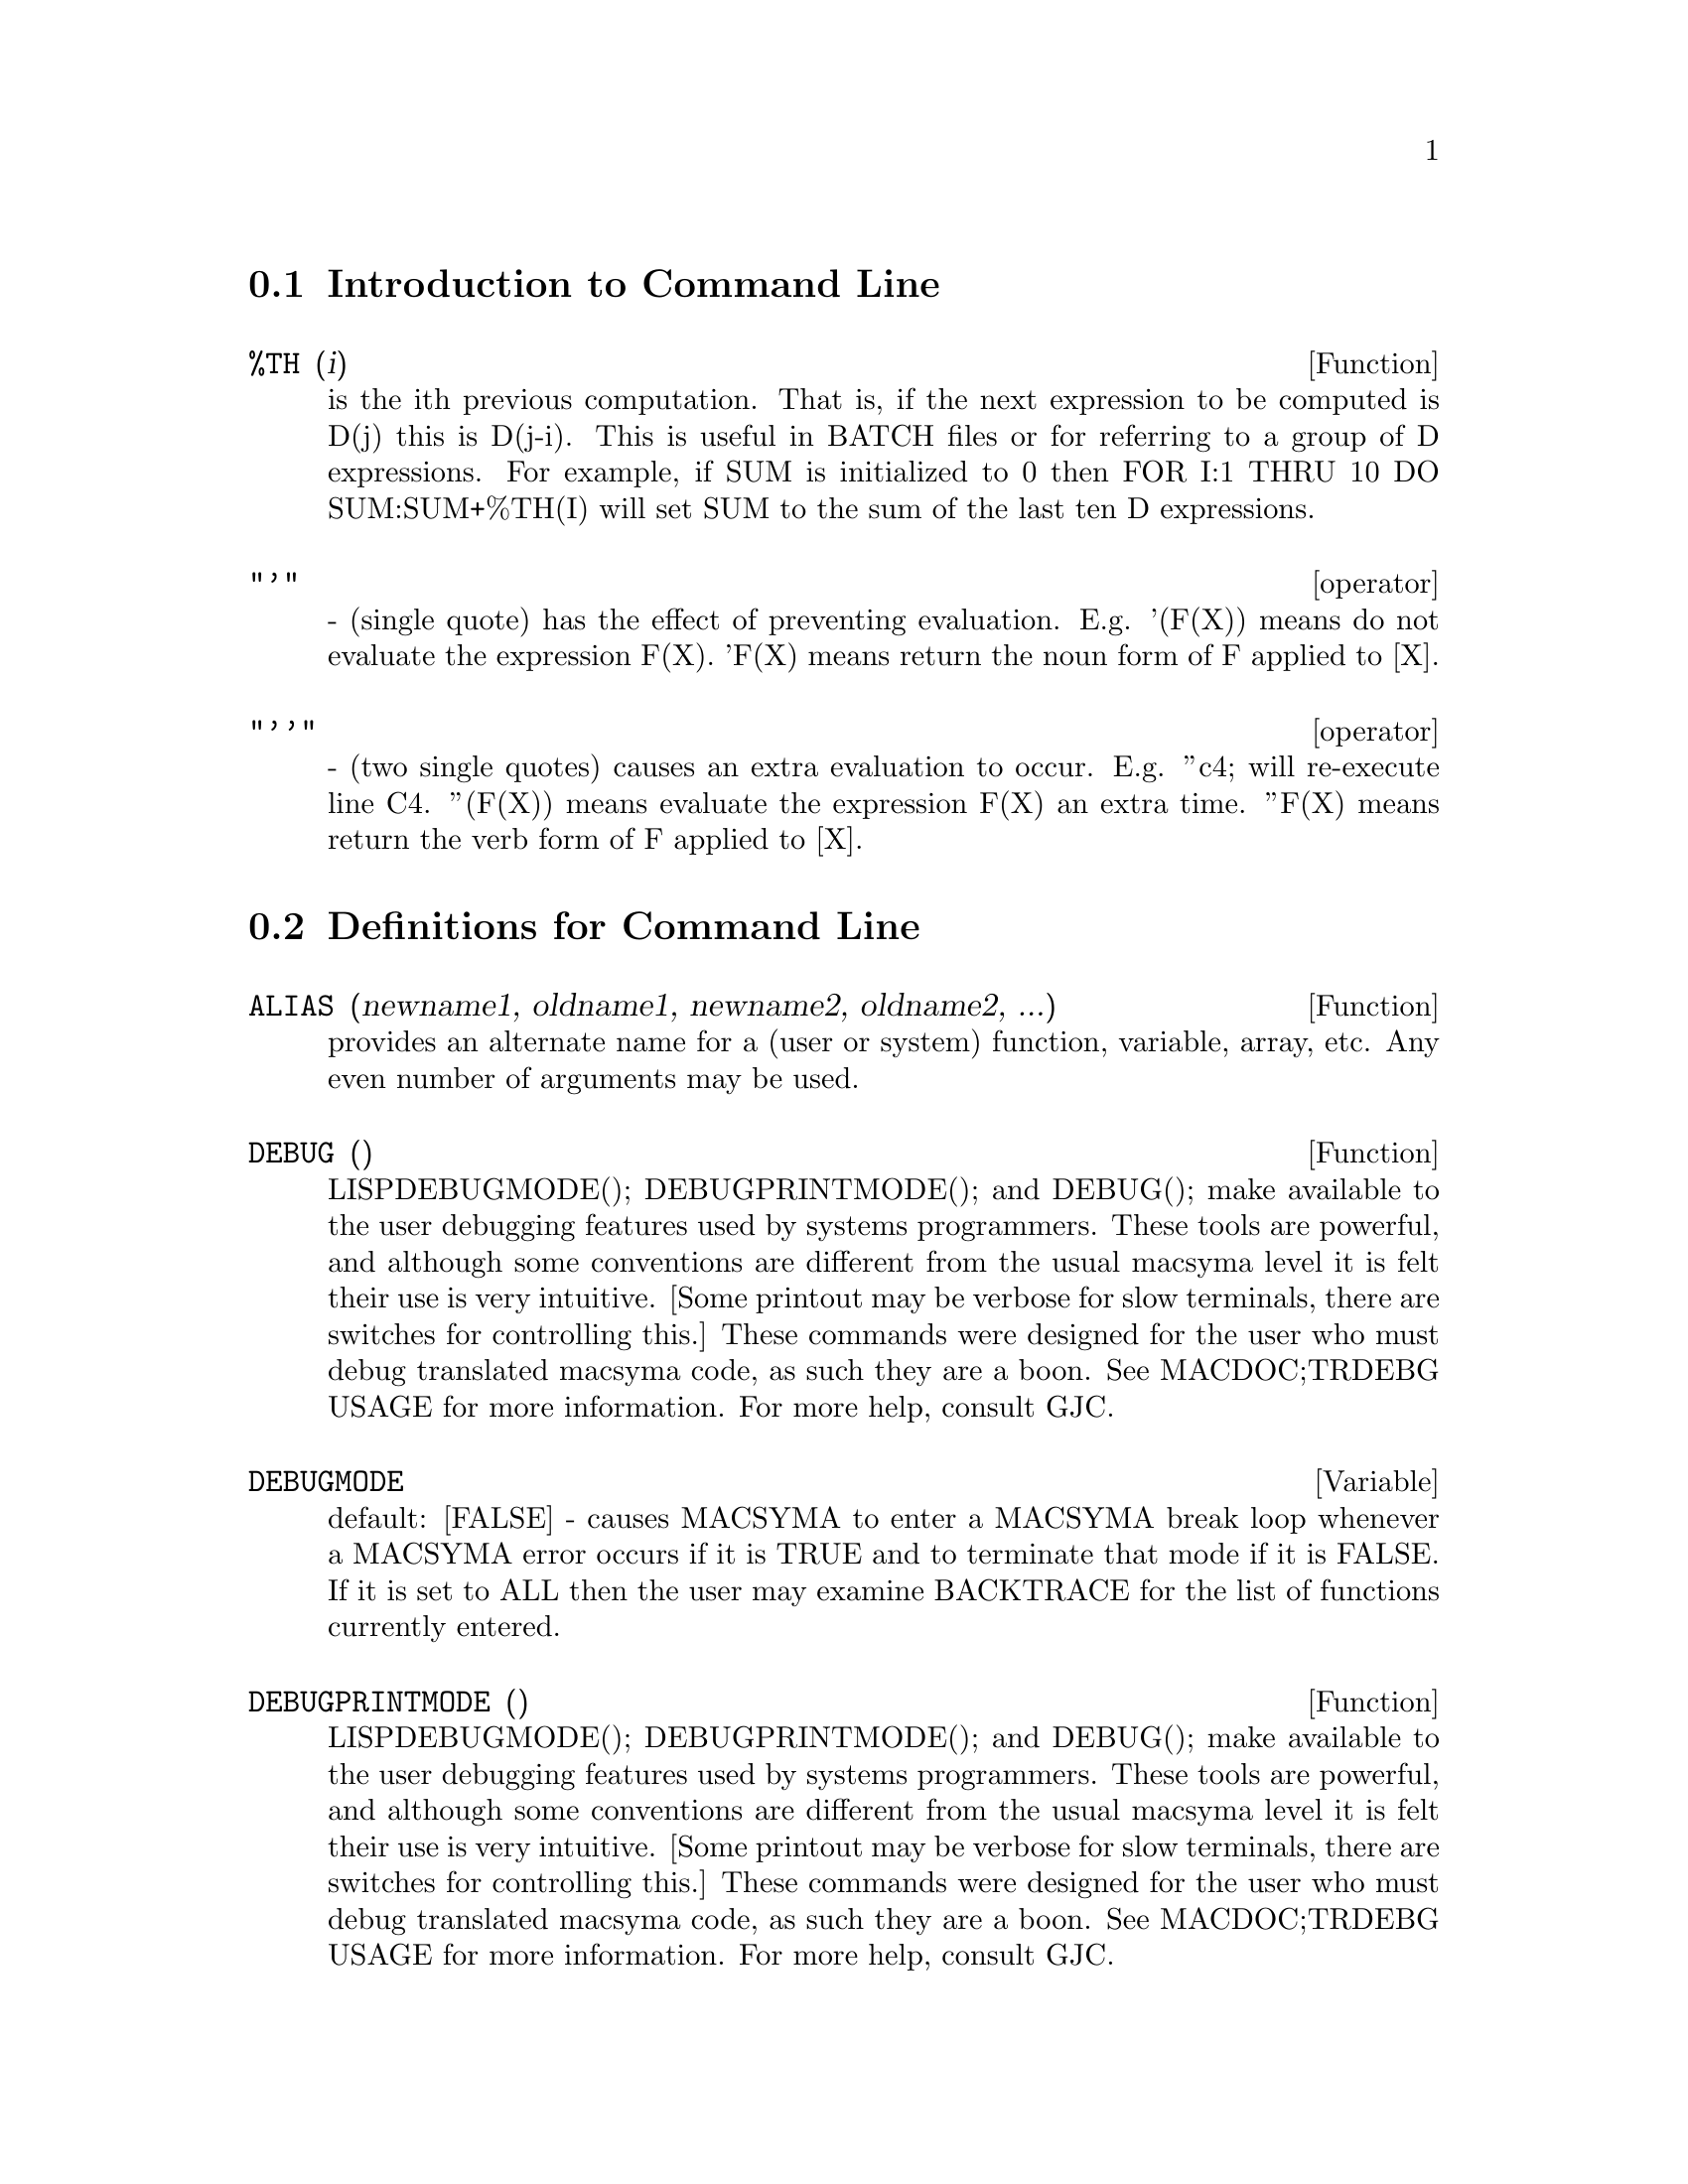 @menu
* Introduction to Command Line::  
* Definitions for Command Line::  
@end menu

@node Introduction to Command Line, Definitions for Command Line, Command Line, Command Line
@section Introduction to Command Line
@c @node %TH
@c @unnumberedsec phony
@defun %TH (i)
is the ith previous computation.  That is, if the next
expression to be computed is D(j) this is D(j-i).  This is useful in
BATCH files or for referring to a group of D expressions.  For
example, if SUM is initialized to 0 then FOR I:1 THRU 10 DO
SUM:SUM+%TH(I) will set SUM to the sum of the last ten D expressions.

@end defun
@c @node operator
@c @unnumberedsec phony
@deffn operator "'"
  - (single quote) has the effect of preventing evaluation.  E.g.
'(F(X)) means do not evaluate the expression F(X).  'F(X) means
return the noun form of F applied to [X].

@end deffn
@c @node operator
@c @unnumberedsec phony
@deffn operator "''"
  - (two single quotes) causes an extra evaluation to occur.  E.g.
''c4; will re-execute line C4.  ''(F(X)) means evaluate the
expression F(X) an extra time.  ''F(X) means return the verb form of F
applied to [X].

@end deffn
@c end concepts Command Line
@node Definitions for Command Line,  , Introduction to Command Line, Command Line
@section Definitions for Command Line
@c @node ALIAS
@c @unnumberedsec phony
@defun ALIAS (newname1, oldname1, newname2, oldname2, ...)
provides an
alternate name for a (user or system) function, variable, array, etc.
Any even number of arguments may be used.

@end defun
@c @node DEBUG
@c @unnumberedsec phony
@defun DEBUG ()

LISPDEBUGMODE(); DEBUGPRINTMODE(); and DEBUG(); make
available to the user debugging features used by systems programmers.
These tools are powerful, and although some conventions are different
from the usual macsyma level it is felt their use is very intuitive.
[Some printout may be verbose for slow terminals, there are switches
for controlling this.]  These commands were designed for the user who
must debug translated macsyma code, as such they are a boon.  See
MACDOC;TRDEBG USAGE for more information.  For more help, consult GJC.

@end defun
@c @node DEBUGMODE
@c @unnumberedsec phony
@defvar DEBUGMODE
 default: [FALSE] - causes MACSYMA to enter a MACSYMA break
loop whenever a MACSYMA error occurs if it is TRUE and to terminate
that mode if it is FALSE.  If it is set to ALL then the user may
examine BACKTRACE for the list of functions currently entered.

@end defvar
@c @node DEBUGPRINTMODE
@c @unnumberedsec phony
@defun DEBUGPRINTMODE ()

LISPDEBUGMODE(); DEBUGPRINTMODE(); and DEBUG();
make available to the user debugging features used by systems
programmers.  These tools are powerful, and although some conventions
are different from the usual macsyma level it is felt their use is
very intuitive.  [Some printout may be verbose for slow terminals,
there are switches for controlling this.]  These commands were
designed for the user who must debug translated macsyma code, as such
they are a boon.  See MACDOC;TRDEBG USAGE for more information.  For
more help, consult GJC.

@end defun
@c @node EV
@c @unnumberedsec phony
@defun EV (exp, arg1, ..., argn)
is one of MACSYMA's most powerful and
versatile commands. It evaluates the expression exp in the environment
specified by the argi.  This is done in steps, as follows:
@itemize @bullet
@item
    (1) First the environment is set up by scanning the argi which may
be as follows:
SIMP causes exp to be simplified regardless of the setting of the
switch SIMP which inhibits simplification if FALSE.
NOEVAL supresses the evaluation phase of EV (see step (4) below).
This is useful in conjunction with the other switches and in causing
exp to be resimplified without being reevaluated.
EXPAND causes expansion.
EXPAND(m,n) causes expansion, setting the values of MAXPOSEX and
MAXNEGEX to m and n respectively.
DETOUT causes any matrix inverses computed in exp to have their
determinant kept outside of the inverse rather than dividing through
each element.
DIFF causes all differentiations indicated in exp to be performed.
DERIVLIST(var1,...,vark) causes only differentiations with respect to
the indicated variables.
FLOAT causes non-integral rational numbers to be converted to floating
point.
NUMER causes some mathematical functions (including exponentiation)
with numerical arguments to be evaluated in floating point.  It causes
variables in exp which have been given numervals to be replaced by
their values.  It also sets the FLOAT switch on.
PRED causes predicates (expressions which evaluate to TRUE or FALSE)
to be evaluated.
EVAL causes an extra post-evaluation of exp to occur. (See step (5)
below.)
E where E is an atom declared to be an EVFLAG causes E to be bound to
TRUE during the evaluation of exp.
V:expression (or alternately V=expression) causes V to be bound to the
value of expression during the evaluation of exp.  Note that if V is a
MACSYMA option, then expression is used for its value during the
evaluation of exp.  If more than one argument to EV is of this type
then the binding is done in parallel.  If V is a non-atomic expression
then a substitution rather than a binding is performed.
E where E, a function name, has been declared to be an EVFUN causes E
to be applied to exp.
Any other function names (e.g.  SUM) cause evaluation of occurrences
of those names in exp as though they were verbs.
In addition a function occurring in exp (say F(args)) may be defined
locally for the purpose of this evaluation of exp by giving
F(args):=body as an argument to EV.
If an atom not mentioned above or a subscripted variable or
subscripted expression was given as an argument, it is evaluated and
if the result is an equation or assignment then the indicated binding
or substitution is performed.  If the result is a list then the
members of the list are treated as if they were additional arguments
given to EV. This permits a list of equations to be given (e.g. [X=1,
Y=A**2] ) or a list of names of equations (e.g.  [E1,E2] where E1 and
E2 are equations) such as that returned by SOLVE.
The argi of EV may be given in any order with the exception of
substitution equations which are handled in sequence, left to right,
and EVFUNS which are composed, e.g. EV(exp,RATSIMP,REALPART) is
handled as REALPART(RATSIMP(exp)).
The SIMP, NUMER, FLOAT, and PRED switches may also be set locally in a
block, or globally at the "top level" in MACSYMA so that they will
remain in effect until being reset.
If exp is in CRE form then EV will return a result in CRE form
provided the NUMER and FLOAT switches are not both TRUE.

@item
    (2) During step (1), a list is made of the non-subscripted
variables appearing on the left side of equations in the argi or in
the value of some argi if the value is an equation.  The variables
(both subscripted variables which do not have associated array
functions, and non-subscripted variables) in the expression exp are
replaced by their global values, except for those appearing in this
list.  Usually, exp is just a label or % (as in (C2) below), so this
step simply retrieves the expression named by the label, so that EV
may work on it.

@item
    (3) If any substitutions are indicated by the argi, they are
carried out now.

@item
    (4) The resulting expression is then re-evaluated (unless one of
the argi was NOEVAL) and simplified according the the argi.  Note that
any function calls in exp will be carried out after the variables in
it are evaluated and that EV(F(X)) thus may behave like F(EV(X)).

@item
    (5) If one of the argi was EVAL, steps (3) and (4) are repeated.
@end itemize

@example
                     Examples

(C1) SIN(X)+COS(Y)+(W+1)**2+'DIFF(SIN(W),W);
                        d                 2
(D1)  COS(Y) + SIN(X) + -- SIN(W) + (W + 1)
                        dW
(C2) EV(%,SIN,EXPAND,DIFF,X=2,Y=1);
                    2
(D2)      COS(W) + W  + 2 W + COS(1) + 1.90929742
@end example

An alternate top level syntax has been provided for EV, whereby one
may just type in its arguments, without the EV().  That is, one may
write simply
@example
exp, arg1, ...,argn.
@end example

This is not permitted as part of
another expression, i.e. in functions, blocks, etc.

@example
(C4) X+Y,X:A+Y,Y:2;
(D4)                Y + A + 2
(Notice the parallel binding process)
(C5) 2*X-3*Y=3$
(C6) -3*X+2*Y=-4$
(C7) SOLVE([D5,D6]);
SOLUTION
                                1
(E7)                     Y =  - -
                                5
                          6
(E8)                  X = -
                          5
(D8)               [E7, E8]
(C9) D6,D8;
(D9)               - 4 =  - 4
(C10) X+1/X > GAMMA(1/2);
                    1
(D10)           X + - > SQRT(%PI)
                    X
(C11) %,NUMER,X=1/2;
(D11)            2.5 > 1.7724539
(C12) %,PRED;
(D12)                  TRUE


@end example

@end defun
@c @node EVFLAG
@c @unnumberedsec phony
@defvar EVFLAG
 default: [] - the list of things known to the EV function.  An
item will be bound to TRUE during the execution of EV if it is
mentioned in the call to EV, e.g. EV(%,numer);.  Initial evflags are


@example
FLOAT, PRED, SIMP, NUMER, DETOUT, EXPONENTIALIZE, DEMOIVRE,
KEEPFLOAT, LISTARITH, TRIGEXPAND, SIMPSUM, ALGEBRAIC,
RATALGDENOM, FACTORFLAG, %EMODE, LOGARC, LOGNUMER,
RADEXPAND, RATSIMPEXPONS, RATMX, RATFAC, INFEVAL, %ENUMER,
PROGRAMMODE, LOGNEGINT, LOGABS, LETRAT, HALFANGLES,
EXPTISOLATE, ISOLATE_WRT_TIMES, SUMEXPAND, CAUCHYSUM,
NUMER_PBRANCH, M1PBRANCH, DOTSCRULES, and LOGEXPAND.
@end example

@end defvar
@c @node EVFUN
@c @unnumberedsec phony
@defvar EVFUN
 - the list of functions known to the EV function which will get
applied if their name is mentioned.  Initial evfuns are FACTOR,
TRIGEXPAND, TRIGREDUCE, BFLOAT, RATSIMP, RATEXPAND, RADCAN,
LOGCONTRACT, RECTFORM, and POLARFORM.

@end defvar
@c @node INFEVAL
@c @unnumberedsec phony
@defvr {special symbol} INFEVAL
 leads to an "infinite evaluation" mode.  EV repeatedly
evaluates an expression until it stops changing.  To prevent a
variable, say X, from being evaluated away in this mode, simply
include X='X as an argument to EV.  Of course expressions such as
EV(X,X=X+1,INFEVAL); will generate an infinite loop.  CAVEAT
EVALUATOR.

@end defvr
@c @node KILL
@c @unnumberedsec phony
@defun KILL (arg1, arg2, ...)
eliminates its arguments from the MACSYMA
system.  If argi is a variable (including a single array element),
function, or array, the designated item with all of its properties is
removed from core.  If argi=LABELS then all input, intermediate, and
output lines to date (but not other named items) are eliminated. If
argi=CLABELS then only input lines will be eliminated; if argi=ELABELS
then only intermediate E-lines will be eliminated; if argi=DLABELS
only the output lines will be eliminated.  If argi is the name of any
of the other information lists (the elements of the MACSYMA variable
INFOLISTS), then every item in that class (and its properties) is
KILLed and if argi=ALL then every item on every information list
previously defined as well as LABELS is KILLed.  If argi=a number (say
n), then the last n lines (i.e. the lines with the last n line
numbers) are deleted.  If argi is of the form [m,n] then all lines
with numbers between m and n inclusive are killed. Note that
KILL(VALUES) or KILL(variable) will not free the storage occupied
unless the labels which are pointing to the same expressions are also
KILLed.  Thus if a large expression was assigned to X on line C7 one
should do KILL(D7) as well as KILL(X) to release the storage occupied.
KILL(ALLBUT(name1,...,namek) will do a KILL(ALL) except it will not
KILL the names specified.  (Note: namei means a name such as U, V, F,
G, not an infolist such as FUNCTIONS.)
    KILL removes all properties from the given argument thus
KILL(VALUES) will kill all properties associated with every item on
the VALUES list whereas the REMOVE set of functions
(REMVALUE,REMFUNCTION,REMARRAY,REMRULE) remove a specific property.
Also the latter print out a list of names or FALSE if the specific
argument doesn't exist whereas KILL always has value "DONE" even if
the named item doesn't exist.
    Note that killing expressions will not help the problem which
occurs on MC indicated by "NO CORE - FASLOAD" which results when
either too many FASL files have been loaded in or when allocation
level has gotten too high.  In either of these cases, no amount of
killing will cause the size of these spaces to decrease.  Killing
expressions only causes some spaces to get emptied out but not made
smaller.

@end defun
@c @node LABELS
@c @unnumberedsec phony
@defun LABELS (char)
takes a char C, D, or E as arg and generates a list of all
C-labels, D-labels, or E- labels, respectively.  If you've generated
many E- labels via SOLVE, then
@example
FIRST(REST(LABELS(C)))
@end example
reminds you
what the last C-label was.
LABELS will take as arg any symbolic name, so if you have reset INCHAR,
OUTCHAR, or LINECHAR, it will return the list of labels whose first
character matches the first character of the arg you give to LABELS.
The variable, LABELS, default: [], is a list of C, D, and E lines
which are bound.

@end defun
@c @node LASTTIME
@c @unnumberedsec phony
@defvar LASTTIME
 - the time to compute the last expression in milliseconds
presented as a list of "time" and "gctime".

@end defvar
@c @node LINENUM
@c @unnumberedsec phony
@defvar LINENUM
 - the line number of the last expression.

@end defvar
@c @node MYOPTIONS
@c @unnumberedsec phony
@defvar MYOPTIONS
 default: [] - all options ever reset by the user (whether
or not they get reset to their default value).

@end defvar
@c @node NOLABELS
@c @unnumberedsec phony
@defvar NOLABELS
 default: [FALSE] - if TRUE then no labels will be bound
except for E lines generated by the solve functions.  This is most
useful in the "BATCH" mode where it eliminates the need to do
KILL(LABELS) in order to free up storage.

@end defvar
@c @node OPTIONSET
@c @unnumberedsec phony
@defvar OPTIONSET
 default: [FALSE] - if TRUE, MACSYMA will print out a
message whenever a MACSYMA option is reset.  This is useful if the
user is doubtful of the spelling of some option and wants to make sure
that the variable he assigned a value to was truly an option variable.

@end defvar
@c @node PLAYBACK
@c @unnumberedsec phony
@defun PLAYBACK (arg)
"plays back" input and output lines.  If arg=n (a
number) the last n expressions (Ci, Di, and Ei count as 1 each) are
"played-back", while if arg is omitted, all lines are.  If arg=INPUT
then only input lines are played back. If arg=[m,n] then all lines
with numbers from m to n inclusive are played-back.  If m=n then [m]
is sufficient for arg.  Arg=SLOW places PLAYBACK in a slow-mode
similar to DEMO's (as opposed to the "fast" BATCH).  This is useful in
conjunction with SAVE or STRINGOUT when creating a secondary-storage
file in order to pick out useful expressions.  If arg=TIME then the
computation times are displayed as well as the expressions.  If
arg=GCTIME or TOTALTIME, then a complete breakdown of computation
times are displayed, as with SHOWTIME:ALL;.  Arg=STRING strings-out
(see STRING function) all input lines when playing back rather than
displaying them.  If ARG=GRIND "grind" mode can also be turned on (for
processing input lines) (see GRIND).  One may include any number of
options as in PLAYBACK([5,10],20,TIME,SLOW).

@end defun
@c @node PRINTPROPS
@c @unnumberedsec phony
@defun PRINTPROPS (a, i)
will display the property with the indicator i
associated with the atom a. a may also be a list of atoms or the atom
ALL in which case all of the atoms with the given property will be
used.  For example, PRINTPROPS([F,G],ATVALUE).  PRINTPROPS is for
properties that cannot otherwise be displayed, i.e. for
ATVALUE, ATOMGRAD, GRADEF, and MATCHDECLARE.

@end defun
@c @node PROMPT
@c @unnumberedsec phony
@defvar PROMPT
 default: [_] is the prompt symbol of the DEMO function,
PLAYBACK(SLOW) mode, and (MACSYMA-BREAK).

@end defvar
@c @node QUIT
@c @unnumberedsec phony
@defun QUIT ()
kills the current MACSYMA but doesn't affect the user's other
jobs;  equivalent to exiting to DCL and stopping the MACSYMA process.
One may "quit" to MACSYMA top-level by typing Control-C Control-G;
Control-C gets NIL's interrupt prompt, at which one types either
Control-G or just G.  Typing X at the Interrupt prompt will cause a
quit in a computation started within a MACSYMA-BREAK without disrupting
the suspended main computation.

@end defun
@c @node REMFUNCTION
@c @unnumberedsec phony
@defun REMFUNCTION (f1, f2, ...)
removes the user defined functions
f1,f2,... from MACSYMA.  If there is only one argument of ALL then all
functions are removed.

@end defun
@c @node RESET
@c @unnumberedsec phony
@defun RESET ()
causes all MACSYMA options to be set to their default values.
(Please note that this does not include features of terminals such as
LINEL which can only be changed by assignment as they are not
considered to be computational features of MACSYMA.)

@end defun
@c @node RESTORE
@c @unnumberedsec phony
@defun RESTORE (file-specification)
reinitializes all quantities filed away
by a use of the SAVE or STORE functions, in a prior MACSYMA session,
from the file given by file-specification without bringing them into
core.

@end defun
@c @node SHOWTIME
@c @unnumberedsec phony
@defvar SHOWTIME
 default: [FALSE] - if TRUE then the computation time will be
printed automatically with each output expression.  By setting
SHOWTIME:ALL, in addition to the cpu time MACSYMA now also prints out
(when not zero) the amount of time spent in garbage collection (gc) in
the course of a computation.  This time is of course included in the
time printed out as "time=" .  (It should be noted that since the
"time=" time only includes computation time and not any intermediate
display time or time it takes to load in out-of-core files, and since
it is difficult to ascribe "responsibility" for gc's, the gctime
printed will include all gctime incurred in the course of the
computation and hence may in rare cases even be larger than "time=").

@end defvar
@c @node SSTATUS
@c @unnumberedsec phony
@defun SSTATUS (feature,package)
- meaning SET STATUS.  It can be used to
SSTATUS( FEATURE, HACK_PACKAGE) so that STATUS( FEATURE, HACK_PACKAGE)
will then return TRUE.  This can be useful for package writers, to
keep track of what FEATURES they have loaded in.

@end defun
@c @node TOBREAK
@c @unnumberedsec phony
@defun TOBREAK ()
causes the MACSYMA break which was left by typing
TOPLEVEL; to be re-entered.  If TOBREAK is given any argument
whatsoever, then the break will be exited, which is equivalent to
typing TOBREAK() immediately followed by EXIT;.

@end defun
@c @node TOPLEVEL
@c @unnumberedsec phony
@defun TOPLEVEL ()
During a break one may type TOPLEVEL;.  This will cause
top-level MACSYMA to be entered recursively.  Labels will now be bound
as usual.  Everything will be identical to the previous top-level
state except that the computation which was interrupted is saved.  The
function TOBREAK() will cause the break which was left by typing
TOPLEVEL; to be re-entered.  If TOBREAK is given any argument
whatsoever, then the break will be exited, which is equivalent to
typing TOBREAK() immediately followed by EXIT;.

@end defun
@c @node TO_LISP
@c @unnumberedsec phony
@defun TO_LISP ()
enters the LISP system under MACSYMA.  This is useful on
those systems where control-uparrow is not available for this
function.

@end defun
@c @node TTYINTFUN
@c @unnumberedsec phony
@defvar TTYINTFUN
 default: [FALSE] - Governs the function which will be run
whenever the User-interrupt-character is typed.  To use this feature,
one sets TTYINTFUN (default FALSE meaning feature not in use) to a
function of no arguments.  Then whenever (e.g.) ^U (control-U) is
typed, this function is run.  E.g. suppose you have a FOR statement
loop which increments I, and you want an easy way of checking on the
value of I while the FOR statement is running.  You can do:
TTYINTFUN:PRINTI$ PRINTI():=PRINT(I)$ , then whenever you type (e.g.)
^U you get the check you want.

@end defvar
@c @node TTYINTNUM
@c @unnumberedsec phony
@defvar TTYINTNUM
 default: [21] (the ascii value of Control-U (^U), U being
the 21st letter of the alphabet).  This controls what character
becomes the User-interrupt-character.  ^U was chosen for it mnemonic
value.  Most users should not reset TTYINTNUM unless they are already
using ^U for something else.

@end defvar
@c @node VALUES
@c @unnumberedsec phony
@defvar VALUES
 default:[] - all bound atoms, i.e. user variables, not MACSYMA
Options or Switches, (set up by : , :: , or functional binding).

@end defvar

